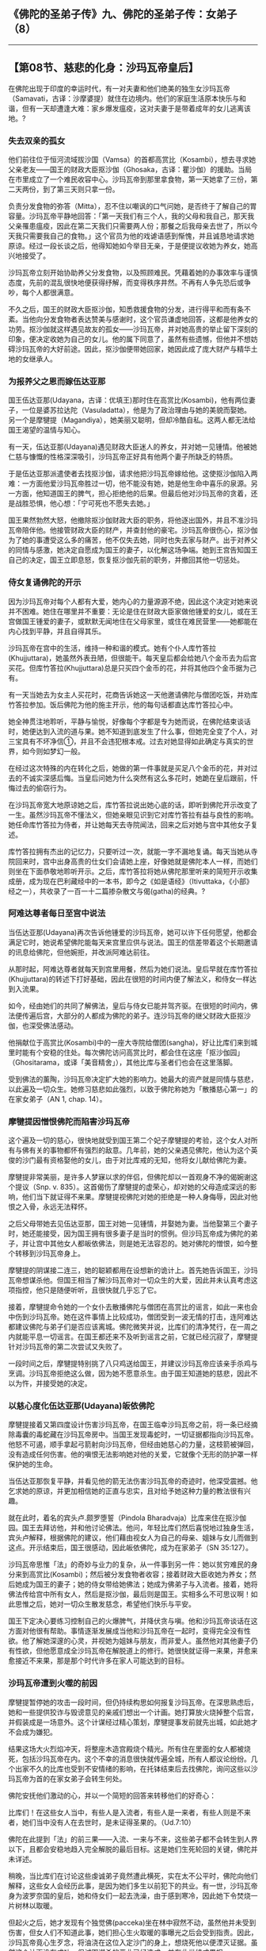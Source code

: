 ** 《佛陀的圣弟子传》九、佛陀的圣弟子传：女弟子 （8）
  :PROPERTIES:
  :CUSTOM_ID: 佛陀的圣弟子传九佛陀的圣弟子传女弟子-8
  :END:

--------------

** 【第08节、慈悲的化身：沙玛瓦帝皇后】
   :PROPERTIES:
   :CUSTOM_ID: 第08节慈悲的化身沙玛瓦帝皇后
   :END:
在佛陀出现于印度的幸运时代，有一对夫妻和他们绝美的独生女沙玛瓦帝（Samavati，古译：沙摩婆提）就住在边境内。他们的家庭生活原本快乐与和谐，但有一天却遭逢大难：家乡爆发瘟疫，这对夫妻于是带着成年的女儿逃离该地。?

*** 失去双亲的孤女
    :PROPERTIES:
    :CUSTOM_ID: 失去双亲的孤女
    :END:
他们前往位于恒河流域拔沙国（Vamsa）的首都高赏比（Kosambi），想去寻求她父亲老友------国王的财政大臣抠沙伽（Ghosaka，古译：瞿沙伽）的援助。当局在市里成立了一个难民收容中心。沙玛瓦帝到那里拿食物，第一天她拿了三份，第二天两份，到了第三天则只拿一份。

负责分发食物的弥答（Mitta），忍不住以嘲讽的口气问她，是否终于了解自己的胃容量。沙玛瓦帝平静地回答：「第一天我们有三个人，我的父母和我自己，那天我父亲罹患瘟疫，因此在第二天我们只需要两人份；那餐之后我母亲去世了，所以今天我只需要我自己的食物。」这个官员为他的戏谑语感到惭愧，并且诚恳地请求她原谅。经过一段长谈之后，他得知她如今举目无亲，于是便提议收她为养女，她高兴地接受了。

沙玛瓦帝立刻开始协助养父分发食物，以及照顾难民。凭藉着她的办事效率与谨慎态度，先前的混乱很快地便获得纾解，而变得秩序井然。不再有人争先恐后或争吵，每个人都很满意。

不久之后，国王的财政大臣抠沙伽，知悉救援食物的分发，进行得平和而有条不紊。当他向分发食物者表达赞美与感谢时，这个官员谦虚地回答，这都是他养女的功劳。抠沙伽就这样遇见故友的孤女------沙玛瓦帝，并对她高贵的举止留下深刻的印象，便决定收她为自己的女儿。他的属下同意了，虽然有些遗憾，但他并不想妨碍沙玛瓦帝的大好前途。因此，抠沙伽便带她回家，她因此成了庞大财产与精华土地的女继承人。

*** 为报养父之恩而嫁伍达亚那
    :PROPERTIES:
    :CUSTOM_ID: 为报养父之恩而嫁伍达亚那
    :END:
国王伍达亚那(Udayana，古译：优填王)那时住在高赏比(Kosambi)，他有两位妻子，一位是婆苏拉达陀（Vasuladatta），他是为了政治理由与她的美貌而娶她。另一个是摩犍提（Magandiya），她美丽又聪明，但却冷酷自私。这两人都无法给国王渴望的温情与知心。

有一天，伍达亚那(Udayana)遇见财政大臣迷人的养女，并对她一见锺情。他被她仁慈与慷慨的性格深深吸引，沙玛瓦帝正好具有他两个妻子所缺乏的特质。

于是伍达亚那派遣使者去找抠沙伽，请求他把沙玛瓦帝嫁给他。这使抠沙伽陷入两难：一方面他爱沙玛瓦帝胜过一切，他不能没有她，她是他生命中喜乐的泉源。另一方面，他知道国王的脾气，担心拒绝他的后果。但最后他对沙玛瓦帝的贪着，还是战胜恐惧，他心想：「宁可死也不愿失去她。」

国王果然勃然大怒，他撤除抠沙伽财政大臣的职务，将他逐出国外，并且不准沙玛瓦帝陪伴他。他接管财政大臣的财产，并查封他的豪宅。沙玛瓦帝很伤心，抠沙伽为了她的事遭受这么多的痛苦，他不仅失去她，同时也失去家与财产。出于对养父的同情与感激，她决定自愿成为国王的妻子，以化解这场争端。她到王宫告知国王自己的决定，国王立即息怒，恢复抠沙伽先前的职务，并撤回其他一切惩处。

*** 侍女复诵佛陀的开示
    :PROPERTIES:
    :CUSTOM_ID: 侍女复诵佛陀的开示
    :END:
因为沙玛瓦帝对每个人都有大爱，她内心的力量源源不绝，因此这个决定对她来说并不困难。她住在哪里并不重要：无论是住在财政大臣家做他锺爱的女儿，或在王宫做国王锺爱的妻子，或默默无闻地住在父母家里，或住在难民营里------她都能在内心找到平静，并且自得其乐。

沙玛瓦帝在宫中的生活，维持一种和谐的模式。她有个仆人库竹答拉(Khujjuttara)，她虽然外表丑陋，但很能干。每天皇后都会给她八个金币去为后宫买花。但库竹答拉(Khujjuttara)总是只买四个金币的花，并将其他四个金币据为己有。

有一天当她去为女主人买花时，花商告诉她这一天他邀请佛陀与僧团吃饭，并劝库竹答拉参加。饭后佛陀为他的施主开示，他的每句话都直达库竹答拉心中。

她全神贯注地聆听，平静与愉悦，好像每个字都是专为她而说，在佛陀结束谈话时，她便达到入流的道与果。她不知道到底发生了什么事，但她完全变了个人，对三宝具有不坏净信①，并且不会违犯根本戒。过去对她显得如此确定与真实的世界，如今则如梦幻一般。

在经过这次特殊的内在转化之后，她做的第一件事就是买足八个金币的花，并对过去的不诚实深感后悔。当皇后问她为什么突然有这么多花时，她跪在皇后跟前，忏悔过去的偷窃行为。

在沙玛瓦帝宽大地原谅她之后，库竹答拉说出她心底的话，即听到佛陀开示改变了一生。虽然沙玛瓦帝不懂法义，但她亲眼见识到它对库竹答拉有益与良性的影响。她任命库竹答拉为侍者，并让她每天去寺院闻法，回来之后对她与宫中其他女子复述。

库竹答拉拥有杰出的记忆力，只要听过一次，就能一字不漏地复诵。每天当她从寺院回来时，宫中出身高贵的仕女们会请她上座，好像她就是佛陀本人一样，而她们则坐在下面恭敬地聆听开示。之后，库竹答拉将她从佛陀那里听来的简短开示收集成册，成为现在巴利藏经中的一本书，即今之《如是语经》（Itivuttaka，《小部》经之一），共收录了一百一十二篇掺杂散文与偈(gatha)的经典。?

*** 阿难达尊者每日至宫中说法
    :PROPERTIES:
    :CUSTOM_ID: 阿难达尊者每日至宫中说法
    :END:
当伍达亚那(Udayana)再次告诉他锺爱的沙玛瓦帝，她可以许下任何愿望，他都会满足它时，她说希望佛陀能每天来宫里应供与说法。国王的信差带着这个长期邀请的讯息给佛陀，但他婉拒，并改派阿难达前往。

从那时起，阿难达尊者就每天到宫里用餐，然后为她们说法。皇后早就在库竹答拉(Khujjuttara)的转述下打好基础，因此在很短的时间内便了解法义，和侍女一样达到入流果。

如今，经由她们的共同了解佛法，皇后与侍女已能并驾齐驱。在很短的时间内，佛法便传遍后宫，大部分的人都成为佛陀的弟子。连沙玛瓦帝的继父财政大臣抠沙伽，也深受佛法感动。

他捐献位于高赏比(Kosambi)中的一座大寺院给僧团(sangha)，好让比库们来到城里时能有个安稳的住处。每次佛陀访问高赏比时，都会住在这座「抠沙伽园」（Ghositarama，或译「美音精舍」），其他比库与圣者们也会在这里落脚。

受到佛法的薰陶，沙玛瓦帝决定扩大她的影响力。她最大的资产就是同情与慈悲，以此遍及一切众生。她修习慈悲如此强烈，以致于佛陀称她为「散播慈心第一」的在家女弟子（AN
1, chap. 14）。

*** 摩犍提因憎恨佛陀而陷害沙玛瓦帝
    :PROPERTIES:
    :CUSTOM_ID: 摩犍提因憎恨佛陀而陷害沙玛瓦帝
    :END:
这个遍及一切的慈心，很快地就受到国王第二个妃子摩犍提的考验，这个女人对所有与佛有关的事物都怀有强烈的敌意。几年前，她的父亲遇见佛陀，他认为这个英俊的沙门最有资格娶他的女儿，由于对比库戒的无知，他将女儿献给佛陀为妻。

摩犍提非常美丽，是许多人梦寐以求的伴侣，但佛陀却以一首观身不净的偈婉谢这个提议（Snp.
v.
835）。这首偈伤了摩犍提的虚荣心，却对她的父母造成深远的影响，他们当下就证得不来果。摩犍提视佛陀对她的拒绝是一种人身侮辱，因此对他恨之入骨，永远无法释怀。

之后父母带她去见伍达亚那，国王对她一见锺情，并娶她为妻。当他娶第三个妻子时，她还能接受，因为国王拥有很多妻子是当时的惯例。但沙玛瓦帝成为佛陀的弟子，并让宫中其他女人都皈依佛法，则是她无法容忍的。她对佛陀的憎恨，如今整个转移到沙玛瓦帝身上。

摩犍提的阴谋接二连三，她的聪颖都用在设想新的诡计上。首先她告诉国王，沙玛瓦帝想谋杀他。但国王相当了解沙玛瓦帝对一切众生的大爱，因此并未认真考虑这项指控，他只是随便听听，且很快就几乎忘了它。

接着，摩犍提命令她的一个女仆去散播佛陀与僧团在高赏比的谣言，如此一来也会中伤到沙玛瓦帝。她在这件事情上比较成功，僧团受到一波无情的打击，连阿难达都建议佛陀与弟子们是否应该离城。佛陀微笑并说，比库们的清净梵行，在一周之内就能平息一切谣言。在国王都还来不及听到谣言之前，它就已经沉寂了，摩犍提针对沙玛瓦帝的第二次尝试又失败了。

一段时间之后，摩犍提特别挑了八只鸡送给国王，并建议沙玛瓦帝应该亲手杀鸡与烹调。沙玛瓦帝拒绝这么做，因为她不愿意杀生。由于国王知道她的慈悲，因此不以为忤，并接受她的决定。

*** 以慈心度化伍达亚那(Udayana)皈依佛陀
    :PROPERTIES:
    :CUSTOM_ID: 以慈心度化伍达亚那udayana皈依佛陀
    :END:
摩犍提接着又第四度设计伤害沙玛瓦帝，在国王临幸沙玛瓦帝之前，将一条已经摘除毒囊的毒蛇藏在沙玛瓦帝房中。当国王发现毒蛇时，一切证据都指向沙玛瓦帝。他怒不可遏，顺手拿起弓箭射向沙玛瓦帝，但经由她慈心的力量，这枝箭被弹回，没有造成任何伤害。他的嗔恨无法影响她对他的关爱，它就像个无形的防护罩一样保护她的生命。

当伍达亚那恢复平静，并看见他的箭无法伤害沙玛瓦帝的奇迹时，他深受震撼。他乞求她的原谅，并更加相信她的正直与忠实，且对给予她这种力量的教法很有兴趣。

就在此时，着名的宾头卢.颇罗堕誓（Pindola
Bharadvaja）比库来住在抠沙伽园。国王去拜访他，并和他讨论佛法。他问，年轻比库们然后喜悦地过独身生活，宾头卢解释，根据佛陀的建议，他们藉由视女人为自己的母亲、姐妹与女儿而做到这点。开示结束后，国王很感动，因此皈依佛陀，成为在家弟子（SN
35:127）。

沙玛瓦帝思惟「法」的奇妙与业力的复杂，从一件事到另一件：她以贫穷难民的身分来到高赏比(Kosambi)；然后被分发食物者收容；接着财政大臣收她为养女；然后她成为国王的妻子；她的侍女带给她佛法；她成为佛弟子与入流者。接着，她将佛法传给宫中所有女人，然后是抠沙伽，最后则是国王。实相多么不可思议啊！如此思惟之后，她对一切众生散发慈念，希望他们快乐与平安。

国王下定决心要练习控制自己的火爆脾气，并降伏贪与嗔。他和沙玛瓦帝谈话在这方面对他很有帮助。事情逐渐发展成当他和沙玛瓦帝在一起时，变得完全没有性欲。他了解她深邃的心灵，并视她为姐妹与朋友，而非爱人。虽然他对其他妻子仍有性欲，但他愿意成全沙玛瓦帝在解脱道上的修行。她很快就证得一来果，并愈来愈接近不来果，那是那个时代许多在家人可能达到的目标。

*** 沙玛瓦帝遭到火噬的前因
    :PROPERTIES:
    :CUSTOM_ID: 沙玛瓦帝遭到火噬的前因
    :END:
摩犍提暂停她的攻击一段时间，但仍持续构思如何报复沙玛瓦帝。在深思熟虑后，她和一些提供狡诈与毁谤意见的亲戚们想出一个计画。她打算放火烧掉整个后宫，并假装成是一场意外。这个计谋经过精心策划，摩犍提事发前就先出城，如此她才不会成为嫌犯。

结果这场大火烈焰冲天，将整座木造宫殿烧个精光。所有住在里面的女人都被烧死，包括沙玛瓦帝在内。这个不幸的消息很快就传遍全城，所有人都议论纷纷。几个出家不久的比库也受到不安情绪的影响，在托钵结束后去找佛陀，询问这些以沙玛瓦帝为首的在家女弟子会转生何处。

佛陀安抚他们激动的心，并以一个简短的回答来转移他们的好奇心：

比库们！在这些女人当中，有些人是入流者，有些人是一来者，有些人则是不来者，她们当中没有人在去世时，是未证得圣果的。（Ud.7:10）

佛陀在此提到「法」的前三果------入流、一来与不来，这些弟子都不会转生到人界以下，且都会安稳地趋入完全解脱的最后目标。这是她们生死轮回的关键，佛陀并未详述。

稍晚，当比库们在讨论这些虔诚弟子竟然遭此横死，实在太不公平时，佛陀向他们解释，这些女人会经历此事，是因为她们多生以前犯下的共业。有一世，沙玛瓦帝身为波罗奈国的皇后，她和侍女们一起去洗澡，由于感到寒冷，因此她下令焚烧一片树林以取暖。

但起火之后，她才发现有个独觉佛(pacceka)坐在林中寂然不动，虽然他并未受到伤害，但女人们不知道此事，她们担心生火取暖的事曝光之后会受到指责。因此，沙玛瓦帝竟心生歹念，将油浇在这位入定沙门的身上，想烧死他以便湮灭证据。虽然这个计画没有成功，但试图谋杀的恶业已经造成，并在此世结成果报。

*** 慈爱之心不会为火所烧
    :PROPERTIES:
    :CUSTOM_ID: 慈爱之心不会为火所烧
    :END:
佛陀说修慈的最大好处之一，是火、毒药与武器都无法伤害修行者。这意思应该被理解为，在慈心的笼罩下，散发这项特质者不可能受到伤害，例如沙玛瓦帝所示现，国王的箭无法射到她。但在其他时候，修行者则是有破绽的。沙玛瓦帝已经成为不来者，因此没有贪、嗔与身见（sakkhayaditthi）②，被火所烧的只是身体，而非她的内心。她柔软而光明的心，充满慈爱，不可能被火所烧与攻击。

很少看到圣弟子会被谋杀，或佛陀会受到谋杀的威胁，同样很少看到的是，慈心圆满与不来者会遭到横死。无论如何，这三种人有个共通的特点------他们的心不可能再受到这样暴行的影响。?

沙玛瓦帝临终的遗言是：「即使具备佛智，也不太容易确定，在无始轮回中我们的身体会被火烧几次。因此，请勿放逸！」受到这些话的激励，宫女们都专注于苦受的禅修，并因而获得清净之道与果。

针对发生在高赏比的悲剧，佛陀对比库们说出下述这段勉励偈(gatha)：

世间乃妄执而有，唯显现其可能性。\\
愚者妄执其所得，身陷无明黑暗中，\\
它似显现为恒常；于见道者乃空无。（Ud.7:10）

*** 摩犍提被凌迟处死
    :PROPERTIES:
    :CUSTOM_ID: 摩犍提被凌迟处死
    :END:
伍达亚那(Udayana)对于沙玛瓦帝之死伤心欲绝，并且一直推想犯下这项滔天大罪的主谋者可能是谁，最后研判这人一定是摩犍提。他不想直接质问她，因为他知道她一定会否认。因此想了一个计策。

他对大臣们说：「在此之前我一直都很忧虑，因为沙玛瓦帝一直想找机会杀死我，如今我终于可以高枕无忧了。」大臣们问国王，谁可能做这件事。「只有真正爱我的人。」国王回答。摩犍提当时就站在附近，听到这句话时，她立即站出来骄傲地承认，这场火以及沙玛瓦帝与宫女之死都是她一人所为。国王于是说，他会为此好好报答她与她所有的亲戚。当集合她的所有亲戚时，国王命令当众烧死他们，然后挖土灭尸。他以屠杀的罪名处决摩犍提，这原本是他的职责，但忿怒却让他变本加厉地寻求报复。他以最残酷的方式将她凌迟处死，然而这也只是她未来地狱果报的前戏而已，之后她必须在生死轮回中流浪很久、很久。

*** 「安住慈心第一」的在家女弟子
    :PROPERTIES:
    :CUSTOM_ID: 安住慈心第一的在家女弟子
    :END:
伍达亚那(Udayana)很快地就后悔他残酷的报复行为，他一再看见沙玛瓦帝的脸出现在面前，充满对众生的慈爱，即使对她的敌人也一样。他觉得自己的暴怒，已使他们两人离得更远，甚至比她死亡时更糟。他开始逐步练习控制脾气，并热心遵从佛陀的教导。

那时，沙玛瓦帝已转生到净居天③，她将在此达到涅槃，而无须再从那个世界回来人间。这两位元皇后的生死轮回范例，让我们可以清楚看见爱与恨的不同结果。当有一天比库们在讨论谁生与谁死时，佛陀说摩犍提虽生犹死，而沙玛瓦帝则虽死实生。然后他说出这些偈(gatha)：

不放逸乃无死道，放逸为死亡之道。\\
不放逸者无死亡；放逸者经常死亡。\\
因此智者视此为：不放逸之差别处，\\
于不放逸得喜乐，住于圣者境界中。\\
持续安住正念中，精进修习不放逸，\\
发愿达到涅槃果，最胜解脱安稳处。（Dhp. 21-23）

佛陀宣布沙玛瓦帝是在家女弟子中「安住慈心第一」者。

【原注】

?
以下的记述主要是根据《法句经注》（针对第21-23颂）与《增支部.是第一品》的注释。见BL,
1:266-293。

? 《如是语经》（The Itivuttaka: The Buddha's Sayings, BPS,
1991），由约翰.爱尔兰（John D. Ireland）翻译。

?
请见马哈摩嘎喇那(Mahamoggallana)之死的故事，巴利佛典【佛陀的圣弟子传】（1）《佛法大将沙利子(Sariputta).神通大师马哈摩嘎喇那(Mahamoggallana)》。

【译注】

①不坏净信：指作为预流者的四项必要条件，即佛不坏净、法不坏净、僧不坏净、戒不坏净。也就是正确地认识并信仰佛、法、僧三宝，无条件地皈依，并完全、确实地具备圣者所爱的戒。

②身见（sakkhayaditthi）：音译为「有身见(sakkaya-ditthi)」，即认为有个实在坚实不变的「我」的错误见解，一切烦恼即出自于这「我」与「我所有」的邪见，如果看清自我是无常法，就能断除烦恼。破除身见的人，只是破除这错误的观念，证得初果，但要到证得阿拉汉果，才会完全没有自我感。

③净居天：色界的第四禅天，是证得不还果的圣者所生之处。其处共有五天------无烦天（无一切的烦杂）、无热天（无一切的热恼）、善现天（能现一切的胜法）、善见天（能见一切的胜法）、色究竟天（色天最胜之处）。

--------------


